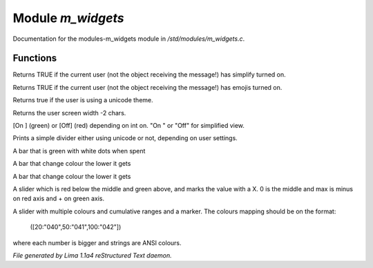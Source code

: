 Module *m_widgets*
*******************

Documentation for the modules-m_widgets module in */std/modules/m_widgets.c*.

Functions
=========
.. c:function:: nomask int i_simplify()

Returns TRUE if the current user (not the object receiving the message!)
has simplify turned on.


.. c:function:: nomask int i_emoji()

Returns TRUE if the current user (not the object receiving the message!)
has emojis turned on.


.. c:function:: int uses_unicode()

Returns true if the user is using a unicode theme.


.. c:function:: int default_user_width()

Returns the user screen width -2 chars.


.. c:function:: string on_off_widget(int on)

[On ] (green) or [Off] (red) depending on int on.
"On " or "Off" for simplified view.


.. c:function:: varargs string simple_divider(int width)

Prints a simple divider either using unicode or not, depending on user settings.


.. c:function:: string green_bar(int value, int max, int width)

A bar that is green with white dots when spent


.. c:function:: string critical_bar(int value, int max, int width)

A bar that change colour the lower it gets


.. c:function:: string reverse_critical_bar(int value, int max, int width)

A bar that change colour the lower it gets


.. c:function:: string slider_red_green(int value, int max, int width)

A slider which is red below the middle and green above, and marks the
value with a X. 0 is the middle and max is minus on red axis and + on green axis.


.. c:function:: string slider_colours_sum(int value, mapping colours, int width)

A slider with multiple colours and cumulative ranges and a marker.
The colours mapping should be on the format:
  ([20:"040",50:"041",100:"042"])
where each number is bigger and strings are ANSI colours.



*File generated by Lima 1.1a4 reStructured Text daemon.*
